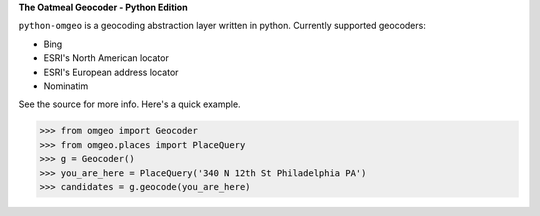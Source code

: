 **The Oatmeal Geocoder - Python Edition**

``python-omgeo`` is a geocoding abstraction layer written in python.  Currently
supported geocoders:

* Bing
* ESRI's North American locator
* ESRI's European address locator
* Nominatim


See the source for more info.  Here's a quick example.

>>> from omgeo import Geocoder 
>>> from omgeo.places import PlaceQuery  
>>> g = Geocoder() 
>>> you_are_here = PlaceQuery('340 N 12th St Philadelphia PA') 
>>> candidates = g.geocode(you_are_here)
